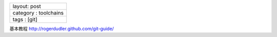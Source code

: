 +-------------------------+
| layout: post            |
+-------------------------+
| category : toolchains   |
+-------------------------+
| tags : [git]            |
+-------------------------+

基本教程 http://rogerdudler.github.com/git-guide/
